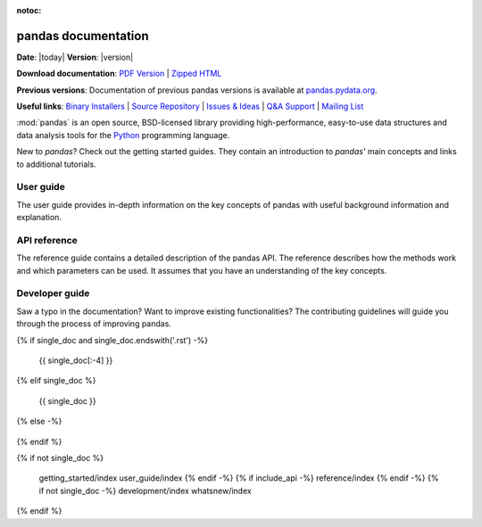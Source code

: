 :notoc:
      
.. module:: pandas
   
********************
pandas documentation
********************

**Date**: |today| **Version**: |version|

**Download documentation**: `PDF Version <pandas.pdf>`__ | `Zipped HTML <pandas.zip>`__

**Previous versions**: Documentation of previous pandas versions is available at
`pandas.pydata.org <https://pandas.pydata.org/>`__.

**Useful links**:
`Binary Installers <https://pypi.org/project/pandas>`__ |
`Source Repository <https://github.com/pandas-dev/pandas>`__ |
`Issues & Ideas <https://github.com/pandas-dev/pandas/issues>`__ |
`Q&A Support <https://stackoverflow.com/questions/tagged/pandas>`__ |
`Mailing List <https://groups.google.com/g/pydata>`__

:mod:`pandas` is an open source, BSD-licensed library providing high-performance,
easy-to-use data structures and data analysis tools for the `Python <https://www.python.org/>`__
programming language.

.. panels::
   :card: + intro-card text-center
   :column: col-lg-6 col-md-6 col-sm-6 col-xs-12 d-flex

   ---
   :img-top: _static/index_getting_started.svg

   Getting started
   ^^^^^^^^^^^^^^^

New to *pandas*? Check out the getting started guides. They contain an
introduction to *pandas'* main concepts and links to additional tutorials.

.. link-button:: getting_started
        :type: ref
        :text: To the getting started guides
        :classes: btn-block btn-secondary stretched-link

   ---
   :img-top: _static/index_user_guide.svg

User guide
^^^^^^^^^^

The user guide provides in-depth information on the
key concepts of pandas with useful background information and explanation.

.. link-button:: user_guide
        :type: ref
        :text: To the user guide
        :classes: btn-block btn-secondary stretched-link

      ---   
      :img-top: _static/index_api.svg

API reference
^^^^^^^^^^^^^

The reference guide contains a detailed description of
the pandas API. The reference describes how the methods work and which parameters can
be used. It assumes that you have an understanding of the key concepts.

.. link-button:: api
        :type: ref
        :text: To the reference guide
        :classes: btn-block btn-secondary stretched-link

   ---
   :img-top: _static/index_contribute.svg

Developer guide
^^^^^^^^^^^^^^^

Saw a typo in the documentation? Want to improve
existing functionalities? The contributing guidelines will guide
you through the process of improving pandas.

.. link-button:: development
         :type: ref
         :text: To the development guide
         :classes: btn-block btn-secondary stretched-link

{% if single_doc and single_doc.endswith('.rst') -%}

   .. toctree::
         :maxdepth: 3
         :titlesonly:

   {{ single_doc[:-4] }}

{% elif single_doc %}

   .. autosummary::
      :toctree: reference/api/

   {{ single_doc }}

{% else -%}

   .. toctree::
      :maxdepth: 3
      :hidden:
      :titlesonly:

{% endif %}

{% if not single_doc %}

      getting_started/index
      user_guide/index
      {% endif -%}
      {% if include_api -%}
      reference/index
      {% endif -%}
      {% if not single_doc -%}
      development/index
      whatsnew/index

{% endif %}
